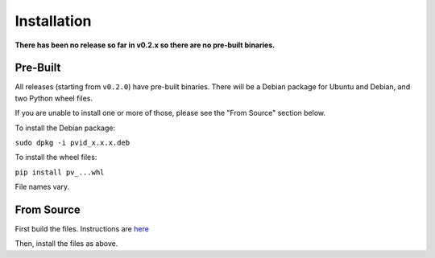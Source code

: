 Installation
============

**There has been no release so far in v0.2.x so there are no pre-built binaries.**

Pre-Built
---------

All releases (starting from ``v0.2.0``) have pre-built binaries.
There will be a Debian package for Ubuntu and Debian, and two Python wheel files.

If you are unable to install one or more of those, please see the "From Source"
section below.

To install the Debian package:

``sudo dpkg -i pvid_x.x.x.deb``

To install the wheel files:

``pip install pv_...whl``

File names vary.

From Source
-----------

First build the files. Instructions are `here <dev/build.html>`__

Then, install the files as above.
